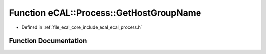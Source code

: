 .. _exhale_function_ecal__process_8h_1af29c2673d6aec8d9120b3072b5444a26:

Function eCAL::Process::GetHostGroupName
========================================

- Defined in :ref:`file_ecal_core_include_ecal_ecal_process.h`


Function Documentation
----------------------


.. doxygenfunction:: eCAL::Process::GetHostGroupName()
   :project: eCAL